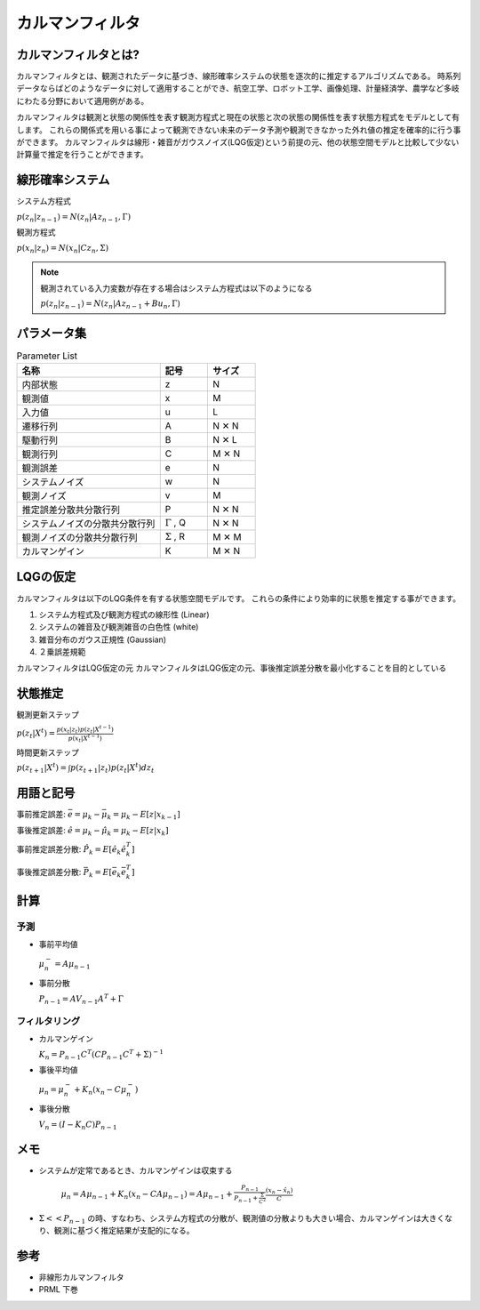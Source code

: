 カルマンフィルタ
===========================


カルマンフィルタとは?
--------------------------------------

カルマンフィルタとは、観測されたデータに基づき、線形確率システムの状態を逐次的に推定するアルゴリズムである。
時系列データならばどのようなデータに対して適用することができ、航空工学、ロボット工学、画像処理、計量経済学、農学など多岐にわたる分野において適用例がある。

カルマンフィルタは観測と状態の関係性を表す観測方程式と現在の状態と次の状態の関係性を表す状態方程式をモデルとして有します。
これらの関係式を用いる事によって観測できない未来のデータ予測や観測できなかった外れ値の推定を確率的に行う事ができます。
カルマンフィルタは線形・雑音がガウスノイズ(LQG仮定)という前提の元、他の状態空間モデルと比較して少ない計算量で推定を行うことができます。

線形確率システム
------------------
システム方程式

:math:`p(z_{n}|z_{n-1})=N(z_{n}|Az_{n-1},\Gamma)`

観測方程式

:math:`p(x_{n}|z_{n})=N(x_{n}|Cz_{n},\Sigma)`

.. note::

  観測されている入力変数が存在する場合はシステム方程式は以下のようになる

  :math:`p(z_{n}|z_{n-1})=N(z_{n}|Az_{n-1} + Bu_{n},\Gamma)`


パラメータ集
--------------

.. list-table:: Parameter List
    :widths: 30 10 10
    :header-rows: 1

    * - 名称
      - 記号
      - サイズ
    * - 内部状態
      - z
      - N
    * - 観測値
      - x
      - M
    * - 入力値
      - u
      - L
    * - 遷移行列
      - A
      - N ✕ N
    * - 駆動行列
      - B
      - N ✕ L
    * - 観測行列
      - C
      - M ✕ N
    * - 観測誤差
      - e
      - N
    * - システムノイズ
      - w
      - N
    * - 観測ノイズ
      - v
      - M
    * - 推定誤差分散共分散行列
      - P
      - N ✕ N
    * - システムノイズの分散共分散行列
      - :math:`\Gamma` , Q
      - N ✕ N
    * - 観測ノイズの分散共分散行列
      - :math:`\Sigma` , R
      - M ✕ M
    * - カルマンゲイン
      - K
      - M ✕ N



LQGの仮定
--------------
カルマンフィルタは以下のLQG条件を有する状態空間モデルです。
これらの条件により効率的に状態を推定する事ができます。

1. システム方程式及び観測方程式の線形性 (Linear)
2. システムの雑音及び観測雑音の白色性 (white)
3. 雑音分布のガウス正規性 (Gaussian)
4. ２乗誤差規範

カルマンフィルタはLQG仮定の元
カルマンフィルタはLQG仮定の元、事後推定誤差分散を最小化することを目的としている


状態推定
------------

観測更新ステップ

:math:`p(z_{t}|X^{t})=\frac{p(x_{t}|z_{t})p(z_{t}|X^{t-1})}{p(x_{t}|X^{t-1})}`

時間更新ステップ

:math:`p(z_{t+1}|X^{t})=\int p(z_{t+1}|z_{t})p(z_{t}|X^{t}) dz_{t}`

用語と記号
----------

事前推定誤差: :math:`\bar{e} = \mu_{k} - \bar{\mu}_{k} = \mu_{k} - E[z|x_{k-1}]`

事後推定誤差: :math:`\hat{e} = \mu_{k} - \hat{\mu}_{k} = \mu_{k} - E[z|x_{k}]`

事前推定誤差分散: :math:`\hat{P_{k}} = E[\hat{e}_{k} \hat{e}_{k}^{T}]`

事後推定誤差分散: :math:`\bar{P_{k}} = E[\bar{e_{k}} \bar{e_{k}^{T}}]`

計算
------

予測
^^^^^^^^^^^^^^

* 事前平均値

  :math:`\mu_{n}^{-} = A \mu_{n-1}`

* 事前分散

  :math:`P_{n-1}=A V_{n-1} A^{T} + \Gamma`

フィルタリング
^^^^^^^^^^^^^^^^^^^

* カルマンゲイン

  :math:`K_{n}=P_{n-1}C^{T}(CP_{n-1}C^{T}+\Sigma)^{-1}`

* 事後平均値

  :math:`\mu_{n}=\mu_{n}^{-} +K_{n}(x_{n}-C \mu_{n}^{-})`

* 事後分散

  :math:`V_{n}=(I-K_{n}C)P_{n-1}`


メモ
-----

* システムが定常であるとき、カルマンゲインは収束する

    :math:`\mu_{n}=A\mu_{n-1}+K_{n}(x_{n}-CA\mu_{n-1})= A\mu_{n-1}+\frac{P_{n-1}}{P_{n-1}+\frac{\Sigma}{C^2}}\frac{(x_{n}-\hat{x}_{n})}{C}`

* :math:`\Sigma << P_{n-1}` の時、すなわち、システム方程式の分散が、観測値の分散よりも大きい場合、カルマンゲインは大きくなり、観測に基づく推定結果が支配的になる。



参考
-------
* 非線形カルマンフィルタ
* PRML 下巻
